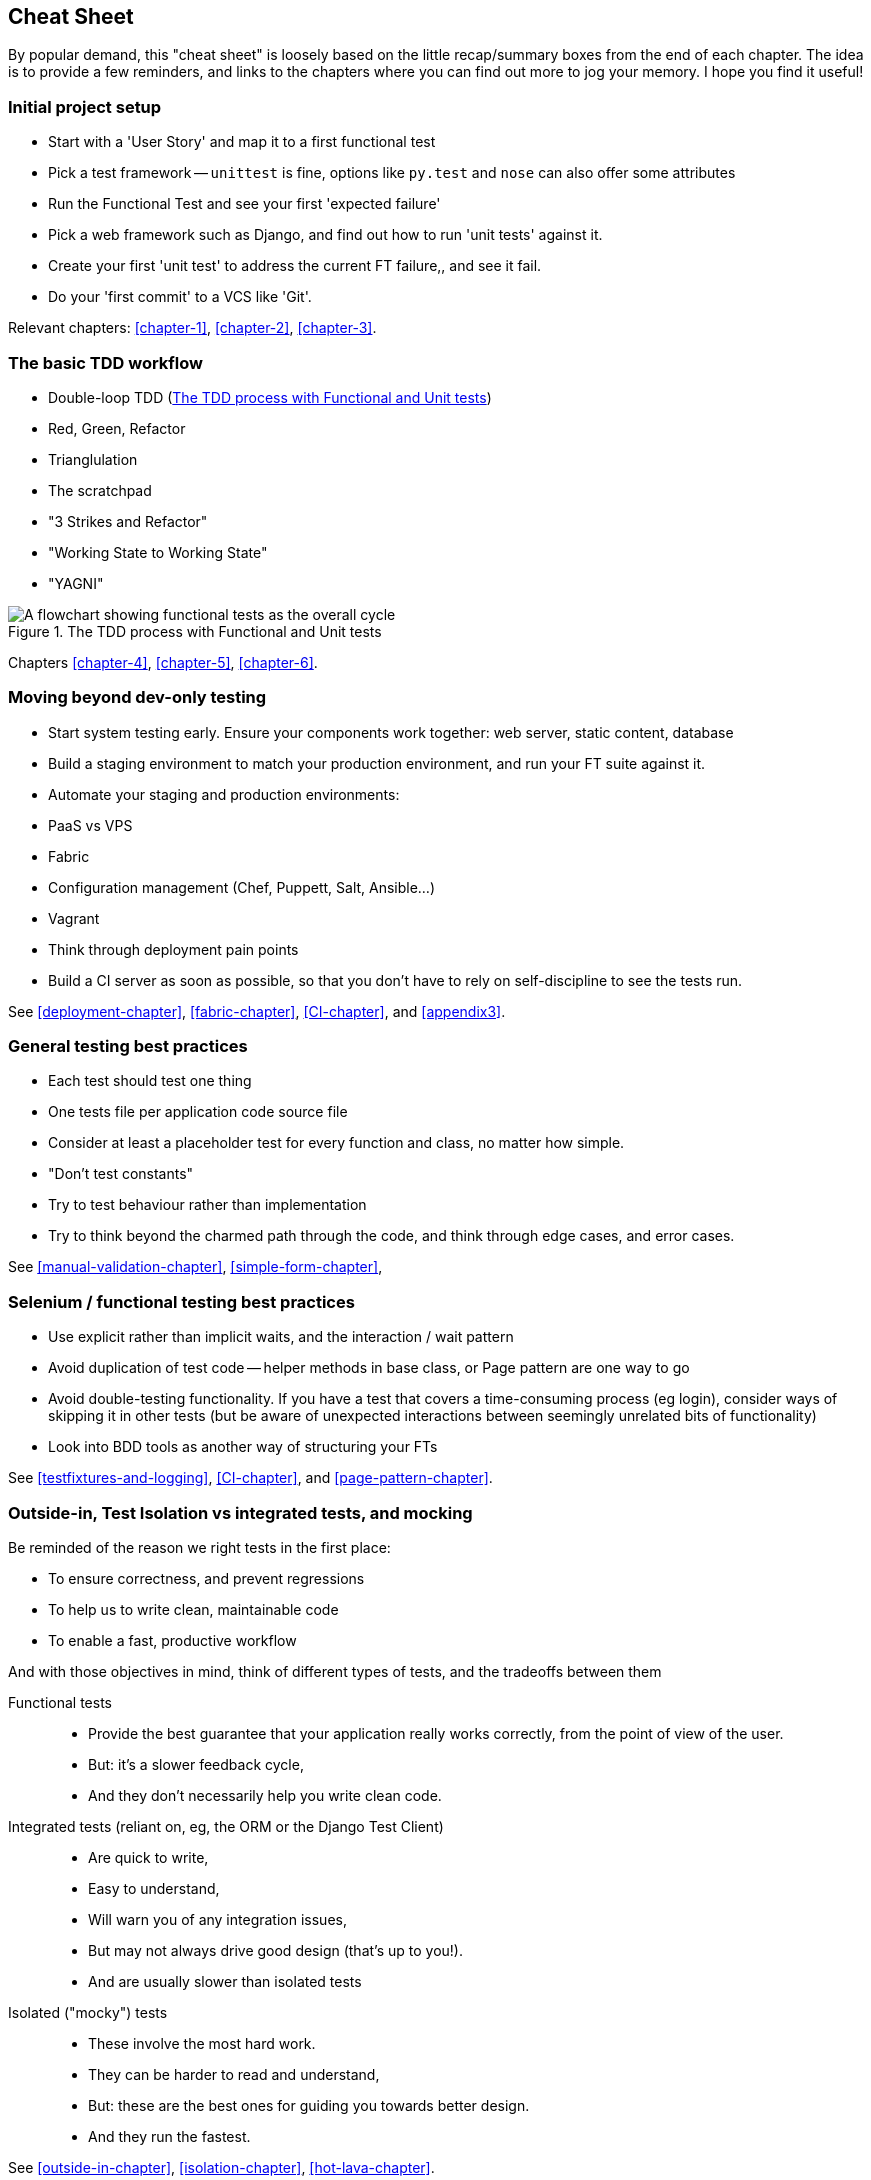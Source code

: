 Cheat Sheet
-----------

By popular demand, this "cheat sheet" is loosely based on the little
recap/summary boxes from the end of each chapter.  The idea is to provide a few
reminders, and links to the chapters where you can find out more to jog your
memory. I hope you find it useful!


Initial project setup
~~~~~~~~~~~~~~~~~~~~~

* Start with a 'User Story' and map it to a first functional test

* Pick a test framework -- `unittest` is fine, options like `py.test`
  and `nose` can also offer some attributes

* Run the Functional Test and see your first 'expected failure'

* Pick a web framework such as Django, and find out how to run
  'unit tests' against it.

* Create your first 'unit test' to address the current FT failure,,
  and see it fail.

* Do  your 'first commit' to a VCS like 'Git'.

Relevant chapters: <<chapter-1>>, <<chapter-2>>, <<chapter-3>>.


The basic TDD workflow
~~~~~~~~~~~~~~~~~~~~~~

* Double-loop TDD (<<Double-Loop-TDD-diagram2>>)

* Red, Green, Refactor

* Trianglulation

* The scratchpad

* "3 Strikes and Refactor"

* "Working State to Working State"

* "YAGNI"


[[Double-Loop-TDD-diagram2]]
.The TDD process with Functional and Unit tests
image::images/twdp_0404.png[A flowchart showing functional tests as the overall cycle, and unit tests helping to code]


Chapters <<chapter-4>>, <<chapter-5>>, <<chapter-6>>.



Moving beyond dev-only testing
~~~~~~~~~~~~~~~~~~~~~~~~~~~~~~

* Start system testing early. Ensure your components work together: web server,
  static content, database

* Build a staging environment to match your production environment, and run
  your FT suite against it.

* Automate your staging and production environments:
    * PaaS vs VPS
    * Fabric
    * Configuration management (Chef, Puppett, Salt, Ansible...)
    * Vagrant

* Think through deployment pain points

* Build a CI server as soon as possible, so that you don't have to rely
  on self-discipline to see the tests run.

See <<deployment-chapter>>, <<fabric-chapter>>, <<CI-chapter>>, and
<<appendix3>>.


General testing best practices
~~~~~~~~~~~~~~~~~~~~~~~~~~~~~~

* Each test should test one thing

* One tests file per application code source file

* Consider at least a placeholder test for every function and class,
  no matter how simple.

* "Don't test constants"

* Try to test behaviour rather than implementation

* Try to think beyond the charmed path through the code, and think
  through edge cases, and error cases.


See <<manual-validation-chapter>>, <<simple-form-chapter>>,


Selenium / functional testing best practices
~~~~~~~~~~~~~~~~~~~~~~~~~~~~~~~~~~~~~~~~~~~~

* Use explicit rather than implicit waits, and the interaction / wait pattern

* Avoid duplication of test code -- helper methods in base class, or Page
  pattern are one way to go

* Avoid double-testing functionality. If you have a test that covers a 
  time-consuming process (eg login), consider ways of skipping it in 
  other tests (but be aware of unexpected interactions between seemingly
  unrelated bits of functionality)

* Look into BDD tools as another way of structuring your FTs

See <<testfixtures-and-logging>>, <<CI-chapter>>, and <<page-pattern-chapter>>.



Outside-in, Test Isolation vs integrated tests, and mocking
~~~~~~~~~~~~~~~~~~~~~~~~~~~~~~~~~~~~~~~~~~~~~~~~~~~~~~~~~~~

Be reminded of the reason we right tests in the first place:

* To ensure correctness, and prevent regressions
* To help us to write clean, maintainable code
* To enable a fast, productive workflow

And with those objectives in mind, think of different types of tests,
and the tradeoffs between them


Functional tests::
    * Provide the best guarantee that your application really works correctly,
    from the point of view of the user.
    * But: it's a slower feedback cycle,
    * And they don't necessarily help you write clean code.

Integrated tests (reliant on, eg, the ORM or the Django Test Client)::
    * Are quick to write,
    * Easy to understand,
    * Will warn you of any integration issues,
    * But may not always drive good design (that's up to you!).
    * And are usually slower than isolated tests

Isolated ("mocky") tests::
    * These involve the most hard work.
    * They can be harder to read and understand,
    * But: these are the best ones for guiding you towards better design.
    * And they run the fastest.


See <<outside-in-chapter>>, <<isolation-chapter>>, <<hot-lava-chapter>>.

